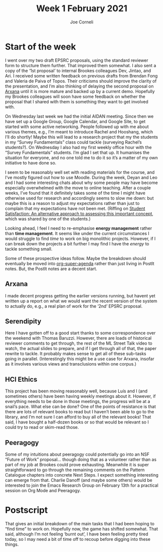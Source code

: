 #+title: Week 1 February 2021
#+FIRN_UNDER: Updates
#+FIRN_LAYOUT: update
#+DATE_CREATED: <2021-02-02 Tuesday>
#+AUTHOR: Joe Corneli

* Start of the week

I went over my two draft EPSRC proposals, using the standard reviewer
form to structure them further.  That improved them somewhat.  I also
sent a copy of the ‘1st proposal’ to internal Brookes colleagues Dev,
Jintao, and Ari.  I received some written feedback on previous drafts
from Brendan Fong and Valeria de Paiva of Topos.  Their criticisms
should improve the clarity of the presentation, and I’m also thinking
of delaying the second proposal on [[file:arxana.org][Arxana]] until it is more mature and
backed up by a current demo.  Hopefully my Brookes colleagues will
soon have some feedback on whether the proposal that I shared with
them is something they want to get involved with.

On Wednesday last week we had the initial AIDAN meeting.  Since then
we have set up a Google Group, Google Calendar, and Google Site, to
get started with some active networking.  People followed up with me
about various themes, e.g., I’m meant to introduce Rachel and
Hooshang, which I’ll do shortly!  Maybe this will lead to a research
project that my the students in my “Survey Fundamentals” class could
tackle (surveying Rachel’s students?).  On Wednesday I also had my
first weekly office hour with the “Survey Fundamentals” students.  I’m
glad I set that up.  It humanises the situation for everyone, and no
one told me to do it so it’s a matter of my own initiative to have
done so.

I seem to be reasonably well set with reading materials for the
course, and I’ve mostly figured out how to use Moodle.  During the
week, Deyan and Leo and I had some interesting chats about why some
people may have become especially overwhelmed with the move to online
teaching.  After a couple weeks, I’ve found that it definitely takes
some of the time I might have otherwise used for research and
accordingly seems to slow me down: but maybe this is a reason to
adjust my expectations rather than just to complain that my
expectations have not been met.  (Riffing on [[https://www.tandfonline.com/doi/pdf/10.1080/1360080022000013518?needAccess=true][Student Satisfaction: An
alternative approach to assessing this important concept]], which was
shared by one of the students.)

Looking ahead, I feel I need to re-emphasise *energy management* rather
than *time management*.  It seems like under the current circumstances I
would struggle to find /time/ to work on big monolithic projects.
However, if I can break down the projects a bit further I may find I
have the /energy/ to tackle something small.

Some of these prospective ideas follow.  Maybe the breakdown should
eventually be moved into [[https://github.com/zaeph/org-super-agenda][org-super-agenda]] rather than just living in
PostIt notes.  But, the PostIt notes are a decent start.

** Arxana

I made decent progress getting the earlier versions running, but
havent yet written up a report on what we would want the recent
version of the system to actually do, e.g., a real plan of work for
the ‘2nd’ EPSRC proposal.

** Serendipity

Here I have gotten off to a good start thanks to some correspondence
over the weekend with Thomas Baruzzi.  However, there are loads of
historical reviewer comments to get through, the rest of the ML Street
Talk video to watch, the actual slides to prepare, and if I get
through all of that, the paper rewrite to tackle.  It probably makes
sense to get all of these sub-tasks going in parallel.  (Interestingly
this might be a use case for Arxana, insofar as it involves various
views and transclusions within one corpus.)

** HCI Ethics

This project has been moving reasonably well, because Luís and I (and
sometimes others) have been having weekly meetings about it.  However,
if everything needs to be done in those meetings, the progress will be
at a snail’s pace.  What else can be done?  One of the points of
resistance is that there are lots of relevant books to read but I
haven’t been able to go to the library, and I’m not sure I can afford
to buy all of the relevant books!  That said, I have bought a
half-dozen books or so that would be relevant so I could try to read
or skim-read those.

** Peeragogy

Some of my intuitions about peeragogy could potentially go into an NSF
“Future of Work” proposal... though doing that as a volunteer rather
than as part of my job at Brookes could prove exhausting.  Meanwhile
it is super straightforward to go through the remaining comments on
the Pattern Catalogue chapters into concrete Next Steps.  I expect
something interesting can emerge from that.  Charlie Danoff (and maybe
some others) would be interested to join the Emacs Research Group on
February 13th for a practical session on Org Mode and Peeragogy.

* Postscript

That gives an initial breakdown of the main tasks that I had been
hoping to “find time” to work on.  Hopefully now, the game has shifted
somewhat.  That said, although I’m not feeling ‘burnt out’, I have
been feeling pretty tired today, so I may need a bit of time off to
recoup before digging into these things.
